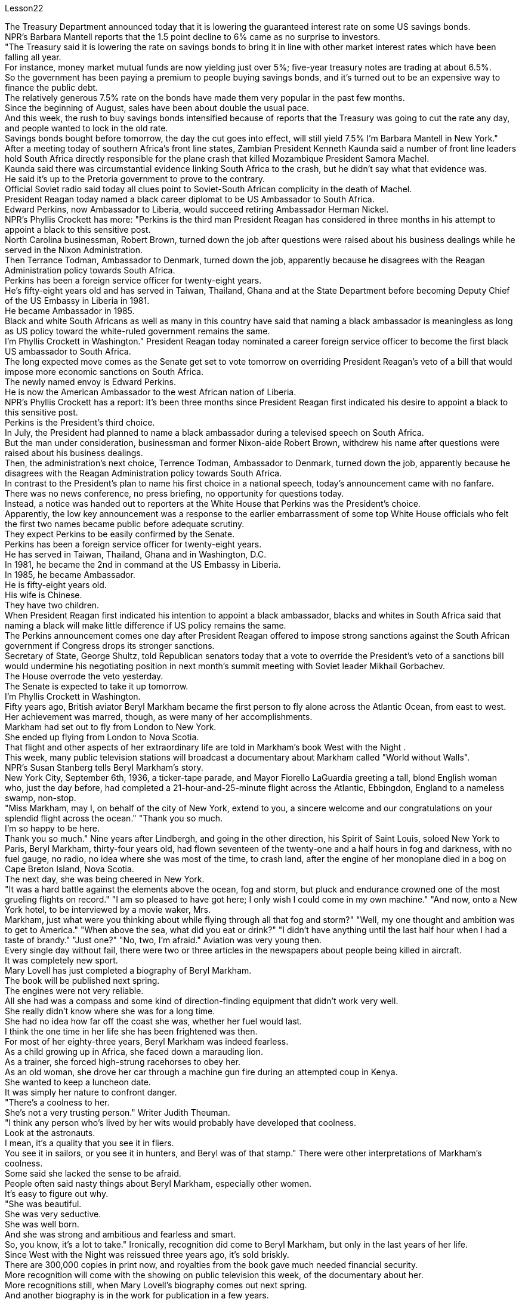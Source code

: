 Lesson22


The Treasury Department announced today that it is lowering the guaranteed interest rate on some US savings bonds.  +
NPR's Barbara Mantell reports that the 1.5 point decline to 6% came as no surprise to investors.  +
"The Treasury said it is lowering the rate on savings bonds to bring it in line with other market interest rates which have been falling all year.  +
For instance, money market mutual funds are now yielding just over 5%; five-year treasury notes are trading at about 6.5%.  +
So the government has been paying a premium to people buying savings bonds, and it's turned out to be an expensive way to finance the public debt.  +
The relatively generous 7.5% rate on the bonds have made them very popular in the past few months.  +
Since the beginning of August, sales have been about double the usual pace.  +
And this week, the rush to buy savings bonds intensified because of reports that the Treasury was going to cut the rate any day, and people wanted to lock in the old rate.  +
Savings bonds bought before tomorrow, the day the cut goes into effect, will still yield 7.5% I'm Barbara Mantell in New York." After a meeting today of southern Africa's front line states, Zambian President Kenneth Kaunda said a number of front line leaders hold South Africa directly responsible for the plane crash that killed Mozambique President Samora Machel.  +
Kaunda said there was circumstantial evidence linking South Africa to the crash, but he didn't say what that evidence was.  +
He said it's up to the Pretoria government to prove to the contrary.  +
Official Soviet radio said today all clues point to Soviet-South African complicity in the death of Machel.  +
President Reagan today named a black career diplomat to be US Ambassador to South Africa.  +
Edward Perkins, now Ambassador to Liberia, would succeed retiring Ambassador Herman Nickel.  +
NPR's Phyllis Crockett has more: "Perkins is the third man President Reagan has considered in three months in his attempt to appoint a black to this sensitive post.  +
North Carolina businessman, Robert Brown, turned down the job after questions were raised about his business dealings while he served in the Nixon Administration.  +
Then Terrance Todman, Ambassador to Denmark, turned down the job, apparently because he disagrees with the Reagan Administration policy towards South Africa.  +
Perkins has been a foreign service officer for twenty-eight years.  +
He's fifty-eight years old and has served in Taiwan, Thailand, Ghana and at the State Department before becoming Deputy Chief of the US Embassy in Liberia in 1981.  +
He became Ambassador in 1985.  +
Black and white South Africans as well as many in this country have said that naming a black ambassador is meaningless as long as US policy toward the white-ruled government remains the same.  +
I'm Phyllis Crockett in Washington."
President Reagan today nominated a career foreign service officer to become the first black US ambassador to South Africa.  +
The long expected move comes as the Senate get set to vote tomorrow on overriding President Reagan's veto of a bill that would impose more economic sanctions on South Africa.  +
The newly named envoy is Edward Perkins.  +
He is now the American Ambassador to the west African nation of Liberia.  +
NPR's Phyllis Crockett has a report: It's been three months since President Reagan first indicated his desire to appoint a black to this sensitive post.  +
Perkins is the President's third choice.  +
In July, the President had planned to name a black ambassador during a televised speech on South Africa.  +
But the man under consideration, businessman and former Nixon-aide Robert Brown, withdrew his name after questions were raised about his business dealings.  +
Then, the administration's next choice, Terrence Todman, Ambassador to Denmark, turned down the job, apparently because he disagrees with the Reagan Administration policy towards South Africa.  +
In contrast to the President's plan to name his first choice in a national speech, today's announcement came with no fanfare.  +
There was no news conference, no press briefing, no opportunity for questions today.  +
Instead, a notice was handed out to reporters at the White House that Perkins was the President's choice.  +
Apparently, the low key announcement was a response to the earlier embarrassment of some top White House officials who felt the first two names became public before adequate scrutiny.  +
They expect Perkins to be easily confirmed by the Senate.  +
Perkins has been a foreign service officer for twenty-eight years.  +
He has served in Taiwan, Thailand, Ghana and in Washington, D.C.  +
In 1981, he became the 2nd in command at the US Embassy in Liberia.  +
In 1985, he became Ambassador.  +
He is fifty-eight years old.  +
His wife is Chinese.  +
They have two children.  +
When President Reagan first indicated his intention to appoint a black ambassador, blacks and whites in South Africa said that naming a black will make little difference if US policy remains the same.  +
The Perkins announcement comes one day after President Reagan offered to impose strong sanctions against the South African government if Congress drops its stronger sanctions.  +
Secretary of State, George Shultz, told Republican senators today that a vote to override the President's veto of a sanctions bill would undermine his negotiating position in next month's summit meeting with Soviet leader Mikhail Gorbachev.  +
The House overrode the veto yesterday.  +
The Senate is expected to take it up tomorrow.  +
I'm Phyllis Crockett in Washington.  +
Fifty years ago, British aviator Beryl Markham became the first person to fly alone across the Atlantic Ocean, from east to west.  +
Her achievement was marred, though, as were many of her accomplishments.  +
Markham had set out to fly from London to New York.  +
She ended up flying from London to Nova Scotia.  +
That flight and other aspects of her extraordinary life are told in Markham's book West with the Night .  +
This week, many public television stations
will broadcast a documentary about Markham called "World without Walls".  +
NPR's Susan Stanberg tells Beryl Markham's story.  +
New York City, September 6th, 1936, a ticker-tape parade, and Mayor Fiorello LaGuardia greeting a tall, blond English woman who, just the day before, had completed a 21-hour-and-25-minute flight across the Atlantic, Ebbingdon, England to a nameless swamp, non-stop.  +
"Miss Markham, may I, on behalf of the city of New York, extend to you, a sincere welcome and our congratulations on your splendid flight across the ocean." "Thank you so much.  +
I'm so happy to be here.  +
Thank you so much." Nine years after Lindbergh, and going in the other direction, his Spirit of Saint Louis, soloed New York to Paris, Beryl Markham, thirty-four years old, had flown seventeen of the twenty-one and a half hours in fog and darkness, with no fuel gauge, no radio, no idea where she was most of the time, to crash land, after the engine of her monoplane died in a bog on Cape Breton Island, Nova Scotia.  +
The next day, she was being cheered in New York.  +
"It was a hard battle against the elements above the ocean, fog and storm, but pluck and endurance crowned one of the most grueling flights on record." "I am so pleased to have got here; I only wish I could come in my own machine." "And now, onto a New York hotel, to be interviewed by a movie waker, Mrs.  +
Markham, just what were you thinking about while flying through all that fog and storm?" "Well, my one thought and ambition was to get to America." "When above the sea, what did you eat or drink?" "I didn't have anything until the last half hour when I had a taste of brandy." "Just one?" "No, two, I'm afraid." Aviation was very young then.  +
Every single day without fail, there were two or three articles in the newspapers about people being killed in aircraft.  +
It was completely new sport.  +
Mary Lovell has just completed a biography of Beryl Markham.  +
The book will be published next spring.  +
The engines were not very reliable.  +
All she had was a compass and some kind of direction-finding equipment that didn't work very well.  +
She really didn't know where she was for a long time.  +
She had no idea how far off the coast she was, whether her fuel would last.  +
I think the one time in her life she has been frightened was then.  +
For most of her eighty-three years, Beryl Markham was indeed fearless.  +
As a child growing up in Africa, she faced down a marauding lion.  +
As a trainer, she forced high-strung racehorses to obey her.  +
As an old woman, she drove her car through a machine gun fire during an attempted coup in Kenya.  +
She wanted to keep a luncheon date.  +
It was simply her nature to confront danger.  +
"There's a coolness to her.  +
She's not a very trusting person." Writer Judith Theuman.  +
"I think any person who's lived by her wits would probably have developed that coolness.  +
Look at the astronauts.  +
I mean, it's a quality that you see it in fliers.  +
You see it in sailors, or you see it in hunters, and Beryl was of that stamp." There were other interpretations of Markham's coolness.  +
Some said she lacked the
sense to be afraid.  +
People often said nasty things about Beryl Markham, especially other women.  +
It's easy to figure out why.  +
"She was beautiful.  +
She was very seductive.  +
She was well born.  +
And she was strong and ambitious and fearless and smart.  +
So, you know, it's a lot to take." Ironically, recognition did come to Beryl Markham, but only in the last years of her life.  +
Since West with the Night was reissued three years ago, it's sold briskly.  +
There are 300,000 copies in print now, and royalties from the book gave much needed financial security.  +
More recognition will come with the showing on public television this week, of the documentary about her.  +
More recognitions still, when Mary Lovell's biography comes out next spring.  +
And another biography is in the work for publication in a few years.  +
So the story of the woman who flew west on that difficult, dangerous night in 1936 will be told and re-told.  +
Through the darkness, wedged between extra fuel tanks that had been fitted into the cabin for the long journey, her small plane bucking fog and storms and headwinds, the Atlantic Ocean black beneath her, Beryl Markham flew west with the night, completely alone.  +
"You can live a lifetime and, at the end of it, know more about other people than you know about yourself.  +
You learn to watch other people, but you never watch yourself because you strive against loneliness.  +
If you read a book or shuffle a deck of cards, or care for a dog, you are avoiding yourself.  +
The abhorrence of loneliness is as natural as wanting to live at all.  +
If it were otherwise, men would never have bothered to make an alphabet, nor to have fashioned words out of what were only animal sounds, nor to have crossed continents, each man to see what the other looked like.  +
Being alone in an aeroplane, for even so short a time as a night and a day, irrevocably alone, with nothing to observe but your instruments and your own hands in semi-darkness.  +
Nothing to contemplate but the size of your small courage.  +
Nothing to wonder about but the beliefs, the faces and hopes rooted in your mind.  +
Such an experience can be as startling as the first awareness of stranger walking by your side at night.  +
You are the stranger." Beryl Markham died in Kenya this past August.  +
She was eighty-three.  +
Her ashes were scattered from a light aircraft over the hills at Inguro—her beloved childhood home.  +
In Washington, I'm Susan Stanberg.


美国财政部今天宣布降低部分美国储蓄债券的保证利率。 NPR 的芭芭拉·曼特尔 (Barbara Mantell) 报道称，投资者对这一比例下降 1.5 个百分点至 6% 并不感到意外。 “财政部表示，正在降低储蓄债券利率，使其与全年不断下降的其他市场利率保持一致。例如，货币市场共同基金的收益率目前略高于 5%；五年期国库券的收益率则略高于 5%；交易价格约为 6.5%。因此，政府一直在向人们购买储蓄债券支付溢价，结果证明这是一种为公共债务融资的昂贵方式。相对慷慨的 7.5% 债券利率使其在过去几个月。自 8 月初以来，销售量约为平时的两倍。本周，由于有报道称财政部将随时降息，人们希望购买储蓄债券，因此购买储蓄债券的热潮加剧。锁定旧利率。明天之前购买的储蓄债券，也就是降息生效的那天，收益率仍将是 7.5%。我是纽约的芭芭拉·曼特尔 (Barbara Mantell)。赞比亚总统肯尼思·卡翁达今天在南部非洲前线国家会议后表示，一些前线领导人认为南非应对莫桑比克总统萨莫拉·马谢尔遇难的飞机失事负直接责任。卡翁达表示，有间接证据表明南非与这起事故有关，但他没有透露这些证据是什么。他说，需要比勒陀利亚政府证明事实并非如此。苏联官方电台今天表示，所有线索都表明苏联和南非在马谢尔之死中串通一气。里根总统今天任命一名黑人职业外交官为美国驻南非大使。 现任驻利比里亚大使爱德华·帕金斯将接替即将退休的赫尔曼·尼克尔大使。 NPR 的菲利斯·克罗克特 (Phyllis Crockett) 报道了更多内容：“帕金斯是里根总统在三个月内考虑任命一名黑人担任这一敏感职位的第三位人选。北卡罗来纳州商人罗伯特·布朗在对其商业交易提出质疑后拒绝了这一职位。他在尼克松政府任职期间。当时驻丹麦大使特伦斯·托德曼拒绝了这份工作，显然是因为他不同意里根政府对南非的政策。帕金斯已经担任外交官员二十八年了。他五十岁了八岁时，曾在台湾、泰国、加纳和国务院任职，然后于 1981 年成为美国驻利比里亚大使馆副馆长。他于 1985 年成为大使。南非黑人和白人以及该国的许多人都表示只要美国对白人统治的政府的政策保持不变，任命黑人大使就没有意义。我是华盛顿的菲利斯·克罗克特。里根总统今天提名一名职业外交官员成为第一位黑人美国驻南非大使。这一期待已久的举措出台之际，参议院将于明天投票推翻里根总统对一项对南非实施更多经济制裁的法案的否决。新任命的特使是爱德华·帕金斯。他现在是美国驻西非国家利比里亚大使。 NPR 的菲利斯·克罗克特 (Phyllis Crockett) 有一篇报道：距离里根总统首次表示希望任命一名黑人担任这一敏感职位已经过去了三个月。帕金斯是总统的第三选择。七月，总统计划在关于南非的电视讲话中任命一名黑人大使。 但正在考虑的人是商人、尼克松前助手罗伯特·布朗，在他的商业交易受到质疑后，他撤回了自己的名字。然后，政府的下一个选择，驻丹麦大使泰伦斯·托德曼拒绝了这份工作，显然是因为他不同意里根政府对南非的政策。与总统计划在全国演讲中提名他的第一人选相反，今天的宣布并没有大张旗鼓。今天没有新闻发布会，没有新闻发布会，没有提问的机会。相反，白宫向记者发出了一份通知，称帕金斯是总统的选择。显然，这一低调的宣布是对一些白宫高级官员早些时候感到尴尬的回应，他们认为前两个名字在充分审查之前就被公开了。他们预计帕金斯将很容易获得参议院的批准。珀金斯担任外交官员已经二十八年了。他曾在台湾、泰国、加纳和华盛顿特区任职。1981年，他成为美国驻利比里亚大使馆的二把手。 1985年出任大使。他今年五十八岁。他的妻子是中国人。他们有两个孩子。当里根总统首次表示打算任命一位黑人大使时，南非的黑人和白人表示，如果美国政策保持不变，任命黑人不会有什么影响。帕金斯宣布这一消息的一天前，里根总统提出，如果国会放弃更严厉的制裁，他将对南非政府实施严厉制裁。 美国国务卿乔治·舒尔茨今天告诉共和党参议员，推翻总统对制裁法案否决的投票将损害他在下个月与苏联领导人米哈伊尔·戈尔巴乔夫举行的峰会上的谈判立场。众议院昨天推翻了否决权。预计参议院明天将对此进行审议。我是华盛顿的菲利斯·克罗克特。五十年前，英国飞行员贝里尔·马卡姆成为独自从东到西飞越大西洋的第一人。然而，她的成就和她的许多成就一样，受到了损害。马卡姆原定从伦敦飞往纽约。她最终从伦敦飞往新斯科舍省。马卡姆的著作《夜西》讲述了那次飞行和她非凡生活的其他方面。本周，多家公共电视台将播放一部关于万锦市的纪录片，名为《没有围墙的世界》。 NPR 的苏珊·斯坦伯格讲述了贝丽尔·马卡姆的故事。 1936 年 9 月 6 日，纽约市，一场彩带游行，市长菲奥雷洛·拉瓜迪亚 (Fiorello LaGuardia) 向一位身材高大、金发碧眼的英国女士致意，她在前一天刚刚完成了 21 小时 25 分钟的横跨大西洋飞行，英格兰埃宾登到一片无名沼泽，马不停蹄。 “马卡姆小姐，我谨代表纽约市向您表示诚挚的欢迎，并祝贺您实现跨越大洋的精彩飞行。” “非常感谢。我很高兴来到这里。非常感谢。” 林德伯格驾驶的圣路易斯精神号从纽约独自飞往巴黎九年后，34 岁的贝里尔·马卡姆 (Beryl Markham) 在雾和黑暗中飞行了 21 个半小时中的 17 个没有燃油表，没有收音机，大部分时间都不知道她在哪里，在她的单翼飞机引擎在新斯科舍省布雷顿角岛的沼泽中熄火后迫降。第二天，她在飞机上欢呼雀跃纽约。“这是一场与海洋、大雾和风暴等因素的艰苦战斗，但勇气和耐力成为有记录以来最艰苦的飞行之一。”我只希望我能乘坐自己的机器来。” “现在，到纽约的一家酒店，接受电影唤醒者的采访，马卡姆夫人，当你飞过所有的雾气和暴风雨时，你在想什么？” “嗯，我唯一的想法和野心就是去美国。”“在海上的时候，你吃了什么或喝了什么？”“直到最后半小时我才尝到了白兰地的味道。” “就一个？” “不，恐怕是两个。” 那时航空业还很年轻，报纸上每天都会无一例外地出现两三篇有关人员在飞机上丧生的文章。这是一项全新的运动。玛丽·洛弗尔刚刚完成了贝丽尔·马卡姆的传记。这本书将于明年春天出版。引擎不太可靠。她只有一个指南针和某种不太好用的测向设备。她真的很长一段时间都不知道自己在哪里。她不知道自己离海岸有多远，也不知道她的燃料是否还能用。我想她一生中唯一一次受到惊吓的就是那时。在贝丽尔·马卡姆八十三年的大部分时间里，她确实无所畏惧。 作为一个在非洲长大的孩子，她曾面对过一头掠夺性的狮子。作为一名驯马师，她强迫高度紧张的赛马服从她。在肯尼亚的一次未遂政变中，作为一名老妇人，她驾驶着自己的汽车冲过机关枪的扫射。她想保留一个午餐约会。面对危险只是她的本性。 “她有一种冷静的感觉。她不是一个很容易信任别人的人。”作家朱迪思·休曼。 “我认为任何靠她的智慧生活的人都可能会发展出这种冷静。看看宇航员。我的意思是，这是一种你在飞行员身上看到的品质。你在水手身上看到它，或者你在猎人和贝丽尔身上看到它。是那个印记的。”对于马卡姆的冷静还有其他的解读。有人说她缺乏害怕的意识。人们经常说贝丽尔·马卡姆的坏话，尤其是其他女性。很容易找出原因。 “她很漂亮。她非常诱人。她出身名门。而且她坚强、雄心勃勃、无所畏惧、聪明。所以，你知道，要承受很多。”讽刺的是，贝丽尔·马卡姆确实得到了认可，但只是在她生命的最后几年。 《西与夜》自三年前重新发行以来，销量十分火爆。目前已经印刷了 300,000 册，这本书的版税提供了急需的财务保障。本周有关她的纪录片在公共电视上播出后，将会获得更多认可。当玛丽·洛弗尔的传记明年春天出版时，还会获得更多认可。另一本传记即将在几年内出版。因此，1936 年那个艰难、危险的夜晚，那位妇女向西飞行的故事将会被讲述和重述。 穿过黑暗，贝里尔·马卡姆（Beryl Markham）在为长途旅行而安装在机舱内的额外油箱之间，她的小飞机顶着雾气、暴风雨和逆风，下面是黑色的大西洋，贝里尔·马卡姆（Beryl Markham）在夜色中向西飞行，完全孤独。 “你可以活一辈子，到最后，对别人的了解比你对自己的了解还多。你学会观察别人，但你从不观察自己，因为你在与孤独作斗争。如果你读一本书或洗牌一副纸牌，或者照顾一只狗，你都在逃避自己。对孤独的厌恶就像想要生存一样自然。否则的话，人们就不会费心去创造一个字母表，也不会创造出单词仅仅出于动物的声音，也不是跨越大陆，每个人都想看看对方的样子。独自一人在飞机上，即使是短暂的一天一夜，也无法挽回地孤独，没有什么可观察的而是你的乐器和你自己在半黑暗中的双手。除了你小小的勇气的大小，没有什么值得思考的。除了根植于你心中的信念、面孔和希望，没有什么值得好奇的。这样的经历可能会像第一次一样令人震惊。意识到夜间有陌生人走过你身边。你是陌生人。”Beryl Markham 今年八月在肯尼亚去世。她八十三岁。她的骨灰被一架轻型飞机撒在她心爱的儿时故乡因古罗的山上。在华盛顿，我是苏珊·斯坦伯格。

